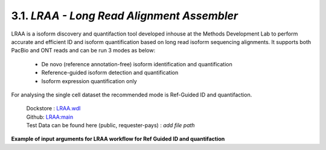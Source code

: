 
3.1. `LRAA - Long Read Alignment Assembler`
============================================

LRAA is a isoform discovery and quantifaction tool developed inhouse at the Methods Development Lab 
to perform accurate and efficient ID and isoform quantification based on long read isoform sequencing alignments. 
It supports both PacBio and ONT reads and can be run 3 modes as below:

   - De novo (reference annotation-free) isoform identification and quantification
   - Reference-guided isoform detection and quantification
   - Isoform expression quantification only

For analysing the single cell dataset the recommended mode is Ref-Guided ID and quantifaction.


      | Dockstore : `LRAA.wdl <https://dockstore.org/workflows/github.com/MethodsDev/LongReadAlignmentAssembler/LRAA>`_
      | Github: `LRAA:main <https://github.com/MethodsDev/LongReadAlignmentAssembler>`_
      | Test Data can be found here (public, requester-pays) : `add file path`



**Example of input arguments for LRAA workflow for Ref Guided ID and quantifaction**

.. code:: bash
  :number-lines: 
  {
    "LRAA_wf.sample_id": "PBMC_BioIVT_10x3p_complete_LRAA",
    "LRAA_wf.main_chromosomes": "chr1 chr2 chr3 chr4 chr5 chr6 chr7 chr8 chr9 chr10 chr11 chr12 chr13 chr14 chr15 chr16 chr17 chr18 chr19 chr20 chr21 chr22 chrX chrY",
    "LRAA_wf.inputBAM": "${this.minimap2_bam}",
    "LRAA_wf.numThreads": "${}",
    "LRAA_wf.referenceGenome": "gs://mdl-refs/GRCh38/GRCh38_no_alt.fa",
    "LRAA_wf.annot_gtf": "gs://mdl-refs/GRCh38/GRCh38.gencode.v39.annotation.gtf"
  }
